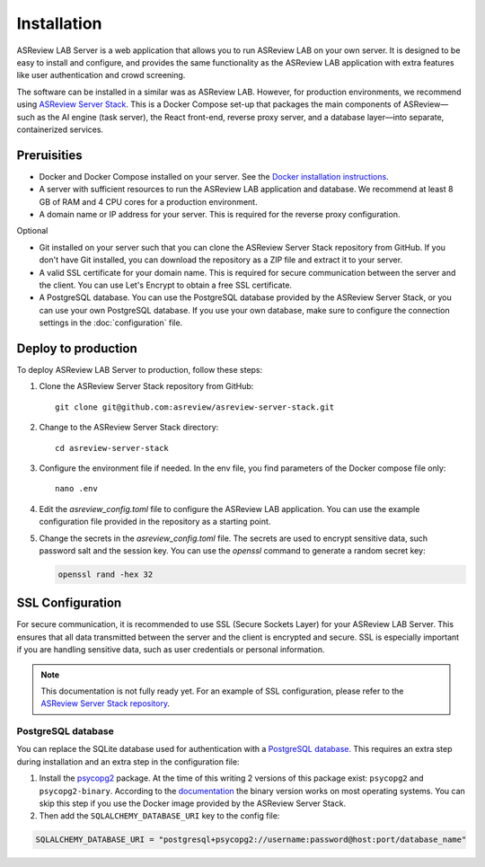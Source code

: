 Installation
============

ASReview LAB Server is a web application that allows you to run ASReview LAB on
your own server. It is designed to be easy to install and configure, and
provides the same functionality as the ASReview LAB application with extra
features like user authentication and crowd screening.

The software can be installed in a similar was as ASReview LAB. However, for
production environments, we recommend using `ASReview Server Stack
<https://github.com/asreview/asreview-server-stack>`_. This is a Docker Compose
set-up that packages the main components of ASReview—such as the AI engine (task
server), the React front-end, reverse proxy server, and a database layer—into
separate, containerized services.

Preruisities
------------

- Docker and Docker Compose installed on your server. See the `Docker
  installation instructions <https://docs.docker.com/get-started/get-docker/>`_.
- A server with sufficient resources to run the ASReview LAB application and
  database. We recommend at least 8 GB of RAM and 4 CPU cores for a production
  environment.
- A domain name or IP address for your server. This is required for the reverse
  proxy configuration.


Optional

- Git installed on your server such that you can clone the ASReview Server Stack
  repository from GitHub. If you don't have Git installed, you can download the
  repository as a ZIP file and extract it to your server.
- A valid SSL certificate for your domain name. This is required for secure
  communication between the server and the client. You can use Let's Encrypt to
  obtain a free SSL certificate.
- A PostgreSQL database. You can use the PostgreSQL database provided by the
  ASReview Server Stack, or you can use your own PostgreSQL database. If you use
  your own database, make sure to configure the connection settings in the
  :doc:`configuration` file.

Deploy to production
--------------------

To deploy ASReview LAB Server to production, follow these steps:

1. Clone the ASReview Server Stack repository from GitHub::

    git clone git@github.com:asreview/asreview-server-stack.git

2. Change to the ASReview Server Stack directory::

    cd asreview-server-stack

3. Configure the environment file if needed. In the env file, you find
   parameters of the Docker compose file only::

    nano .env

4. Edit the `asreview_config.toml` file to configure the ASReview LAB
   application. You can use the example configuration file provided in the
   repository as a starting point.

5. Change the secrets in the `asreview_config.toml` file. The secrets are used
   to encrypt sensitive data, such password salt and the session key. You can
   use the `openssl` command to generate a random secret key:

   .. code-block:: none

      openssl rand -hex 32


SSL Configuration
-----------------

For secure communication, it is recommended to use SSL (Secure Sockets Layer)
for your ASReview LAB Server. This ensures that all data transmitted between the
server and the client is encrypted and secure. SSL is especially important if
you are handling sensitive data, such as user credentials or personal
information.

.. note::

  This documentation is not fully ready yet. For an example of SSL
  configuration, please refer to the `ASReview Server Stack repository
  <https://github.com/asreview/asreview-server-stack>`_.

.. To enable SSL for secure communication, follow these steps:

.. 1. Obtain an SSL certificate for your domain. You can use a free service like
..    `Let's Encrypt <https://letsencrypt.org/>`_ or purchase one from a trusted
..    certificate authority.

.. 2. Place the SSL certificate and private key files on your server. For example:
..    - `fullchain.pem`: The full certificate chain.
..    - `privkey.pem`: The private key.

.. 3. Update the `.env` file in the ASReview Server Stack directory to include the
..    paths to your SSL certificate and key files. Add the following variables:

..    - `ASREVIEW_SERVER_SSL_CERT`: Path to the SSL certificate file (e.g.,
..      `/path/to/fullchain.pem`).
..    - `ASREVIEW_SERVER_SSL_KEY`: Path to the SSL private key file (e.g.,
..      `/path/to/privkey.pem`).

.. 4. Ensure that the `ASREVIEW_SERVER_SSL_PORT` variable in the `.env` file is
..    set to the desired port for SSL communication (default is `443`).

.. 5. Restart the ASReview Server Stack to apply the changes:

..     docker-compose down
..     docker-compose up -d

.. Your ASReview LAB Server should now be accessible over HTTPS using the domain
.. name configured in your SSL certificate.

PostgreSQL database
~~~~~~~~~~~~~~~~~~~

You can replace the SQLite database used for authentication with a `PostgreSQL
database <https://www.postgresql.org/>`_. This requires an extra step during
installation and an extra step in the configuration file:

1. Install the `psycopg2 <https://www.psycopg.org/docs/>`_ package. At the time
   of this writing 2 versions of this package exist: ``psycopg2`` and
   ``psycopg2-binary``. According to the `documentation
   <https://www.psycopg.org/docs/install.html#quick-install>`_ the binary
   version works on most operating systems. You can skip this step if you use
   the Docker image provided by the ASReview Server Stack.
2. Then add the ``SQLALCHEMY_DATABASE_URI`` key to the config file:

.. code-block:: none

    SQLALCHEMY_DATABASE_URI = "postgresql+psycopg2://username:password@host:port/database_name"
